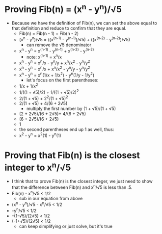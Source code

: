 #+OPTIONS: tex:t
* Proving Fib(n) = (x^n - y^n)/√5
  - Because we have the definition of Fib(n), we can set the above equal to that definition and reduce to confirm that they are equal.
    - Fib(n) = Fib(n - 1) + Fib(n - 2)
    - (x^n - y^n)/√5 = ((x^(n-1) - y^(n-1))/√5) + ((x^(n-2) - y^(n-2))/√5)
      - can remove the √5 denominator
    - x^n - y^n = x^(n-1) - y^(n-1) + x^(n-2) - y^(n-2)
      - note: x^(n-1) = x^n/x
    - x^n - y^n = x^n/x - y^n/y + x^n/x^2 - y^n/y^2
    - x^n - y^n = x^n/x + x^n/x^2 - y^n/y - y^n/y^2
    - x^n - y^n = x^n(1/x + 1/x^2) - y^n(1/y - 1/y^2)
      - let's focus on the first parentheses:
	- 1/x + 1/x^2
	- 1/((1 + √5)/2) + 1/((1 + √5)/2)^2
	- 2/(1 + √5) + 2^2/(1 + √5)^2
	- 2/(1 + √5) + 4/(6 + 2√5)
	  - multiply the first number by (1 + √5)/(1 + √5)
	- (2 + 2√5)/(6 + 2√5)+ 4/(6 + 2√5)
	- (6 + 2√5)/(6 + 2√5)
	- 1
	- the second parentheses end up 1 as well, thus:
    - x^2 - y^n = x^2(1) - y^n(1)

* Proving that Fib(n) is the closest integer to x^n/√5
  - I think that to prove Fib(n) is the closest integer, we just need to show that the difference between Fib(n) and x^n/√5 is less than .5.
  - Fib(n) - x^n/√5 < 1/2
    - sub in our equation from above
  - (x^n - y^n)/√5 - x^n/√5 < 1/2
  - -y^n/√5 < 1/2
  - -(1-√5)/(2√5) < 1/2
  - (-1+√5)/(2√5) < 1/2
    - can keep simplifying or just solve, but it's true
